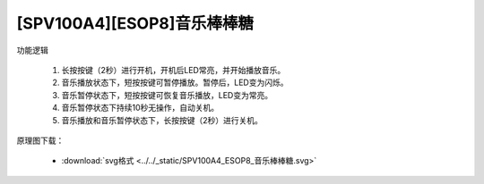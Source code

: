 .. _ref_lollipop:

[SPV100A4][ESOP8]音乐棒棒糖
==============================

.. image:: ../../_static/kiwi-application-lollipop.png
   :align: center

功能逻辑

 1. 长按按键（2秒）进行开机，开机后LED常亮，并开始播放音乐。
 2. 音乐播放状态下，短按按键可暂停播放。暂停后，LED变为闪烁。
 3. 音乐暂停状态下，短按按键可恢复音乐播放，LED变为常亮。
 4. 音乐暂停状态下持续10秒无操作，自动关机。
 5. 音乐播放和音乐暂停状态下，长按按键（2秒）进行关机。


原理图下载： 

 - :download:`svg格式 <../../_static/SPV100A4_ESOP8_音乐棒棒糖.svg>`